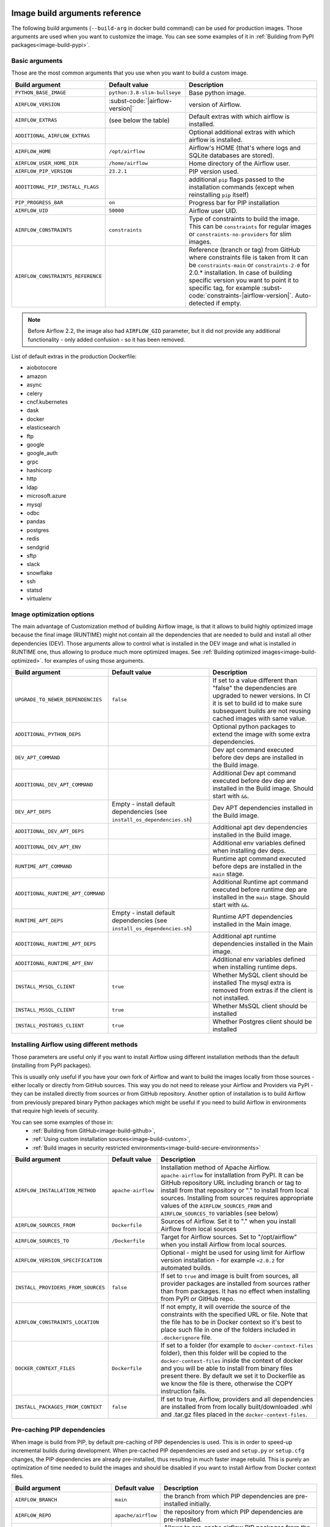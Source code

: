  .. Licensed to the Apache Software Foundation (ASF) under one
    or more contributor license agreements.  See the NOTICE file
    distributed with this work for additional information
    regarding copyright ownership.  The ASF licenses this file
    to you under the Apache License, Version 2.0 (the
    "License"); you may not use this file except in compliance
    with the License.  You may obtain a copy of the License at

 ..   http://www.apache.org/licenses/LICENSE-2.0

 .. Unless required by applicable law or agreed to in writing,
    software distributed under the License is distributed on an
    "AS IS" BASIS, WITHOUT WARRANTIES OR CONDITIONS OF ANY
    KIND, either express or implied.  See the License for the
    specific language governing permissions and limitations
    under the License.

Image build arguments reference
-------------------------------

The following build arguments (``--build-arg`` in docker build command) can be used for production images.
Those arguments are used when you want to customize the image. You can see some examples of it in
:ref:`Building from PyPI packages<image-build-pypi>`.

Basic arguments
...............

Those are the most common arguments that you use when you want to build a custom image.

+------------------------------------------+------------------------------------------+---------------------------------------------+
| Build argument                           | Default value                            | Description                                 |
+==========================================+==========================================+=============================================+
| ``PYTHON_BASE_IMAGE``                    | ``python:3.8-slim-bullseye``             | Base python image.                          |
+------------------------------------------+------------------------------------------+---------------------------------------------+
| ``AIRFLOW_VERSION``                      | :subst-code:`|airflow-version|`          | version of Airflow.                         |
+------------------------------------------+------------------------------------------+---------------------------------------------+
| ``AIRFLOW_EXTRAS``                       | (see below the table)                    | Default extras with which airflow is        |
|                                          |                                          | installed.                                  |
+------------------------------------------+------------------------------------------+---------------------------------------------+
| ``ADDITIONAL_AIRFLOW_EXTRAS``            |                                          | Optional additional extras with which       |
|                                          |                                          | airflow is installed.                       |
+------------------------------------------+------------------------------------------+---------------------------------------------+
| ``AIRFLOW_HOME``                         | ``/opt/airflow``                         | Airflow's HOME (that's where logs and       |
|                                          |                                          | SQLite databases are stored).               |
+------------------------------------------+------------------------------------------+---------------------------------------------+
| ``AIRFLOW_USER_HOME_DIR``                | ``/home/airflow``                        | Home directory of the Airflow user.         |
+------------------------------------------+------------------------------------------+---------------------------------------------+
| ``AIRFLOW_PIP_VERSION``                  | ``23.2.1``                               |  PIP version used.                          |
+------------------------------------------+------------------------------------------+---------------------------------------------+
| ``ADDITIONAL_PIP_INSTALL_FLAGS``         |                                          | additional ``pip`` flags passed to the      |
|                                          |                                          | installation commands (except when          |
|                                          |                                          | reinstalling ``pip`` itself)                |
+------------------------------------------+------------------------------------------+---------------------------------------------+
| ``PIP_PROGRESS_BAR``                     | ``on``                                   | Progress bar for PIP installation           |
+------------------------------------------+------------------------------------------+---------------------------------------------+
| ``AIRFLOW_UID``                          | ``50000``                                | Airflow user UID.                           |
+------------------------------------------+------------------------------------------+---------------------------------------------+
| ``AIRFLOW_CONSTRAINTS``                  | ``constraints``                          | Type of constraints to build the image.     |
|                                          |                                          | This can be ``constraints`` for regular     |
|                                          |                                          | images or ``constraints-no-providers`` for  |
|                                          |                                          | slim images.                                |
+------------------------------------------+------------------------------------------+---------------------------------------------+
| ``AIRFLOW_CONSTRAINTS_REFERENCE``        |                                          | Reference (branch or tag) from GitHub       |
|                                          |                                          | where constraints file is taken from        |
|                                          |                                          | It can be ``constraints-main`` or           |
|                                          |                                          | ``constraints-2-0`` for                     |
|                                          |                                          | 2.0.* installation. In case of building     |
|                                          |                                          | specific version you want to point it       |
|                                          |                                          | to specific tag, for example                |
|                                          |                                          | :subst-code:`constraints-|airflow-version|`.|
|                                          |                                          | Auto-detected if empty.                     |
+------------------------------------------+------------------------------------------+---------------------------------------------+

.. note::

    Before Airflow 2.2, the image also had ``AIRFLOW_GID`` parameter, but it did not provide any additional
    functionality - only added confusion - so it has been removed.

List of default extras in the production Dockerfile:

.. BEGINNING OF EXTRAS LIST UPDATED BY PRE COMMIT

* aiobotocore
* amazon
* async
* celery
* cncf.kubernetes
* dask
* docker
* elasticsearch
* ftp
* google
* google_auth
* grpc
* hashicorp
* http
* ldap
* microsoft.azure
* mysql
* odbc
* pandas
* postgres
* redis
* sendgrid
* sftp
* slack
* snowflake
* ssh
* statsd
* virtualenv

.. END OF EXTRAS LIST UPDATED BY PRE COMMIT

Image optimization options
..........................

The main advantage of Customization method of building Airflow image, is that it allows to build highly optimized image because
the final image (RUNTIME) might not contain all the dependencies that are needed to build and install all other dependencies
(DEV). Those arguments allow to control what is installed in the DEV image and what is installed in RUNTIME one, thus
allowing to produce much more optimized images. See :ref:`Building optimized images<image-build-optimized>`.
for examples of using those arguments.

+------------------------------------------+------------------------------------------+------------------------------------------+
| Build argument                           | Default value                            | Description                              |
+==========================================+==========================================+==========================================+
| ``UPGRADE_TO_NEWER_DEPENDENCIES``        | ``false``                                | If set to a value different than "false" |
|                                          |                                          | the dependencies are upgraded to newer   |
|                                          |                                          | versions. In CI it is set to build id    |
|                                          |                                          | to make sure subsequent builds are not   |
|                                          |                                          | reusing cached images with same value.   |
+------------------------------------------+------------------------------------------+------------------------------------------+
| ``ADDITIONAL_PYTHON_DEPS``               |                                          | Optional python packages to extend       |
|                                          |                                          | the image with some extra dependencies.  |
+------------------------------------------+------------------------------------------+------------------------------------------+
| ``DEV_APT_COMMAND``                      |                                          | Dev apt command executed before dev deps |
|                                          |                                          | are installed in the Build image.        |
+------------------------------------------+------------------------------------------+------------------------------------------+
| ``ADDITIONAL_DEV_APT_COMMAND``           |                                          | Additional Dev apt command executed      |
|                                          |                                          | before dev dep are installed             |
|                                          |                                          | in the Build image. Should start with    |
|                                          |                                          | ``&&``.                                  |
+------------------------------------------+------------------------------------------+------------------------------------------+
| ``DEV_APT_DEPS``                         | Empty - install default dependencies     | Dev APT dependencies installed           |
|                                          | (see ``install_os_dependencies.sh``)     | in the Build image.                      |
+------------------------------------------+------------------------------------------+------------------------------------------+
| ``ADDITIONAL_DEV_APT_DEPS``              |                                          | Additional apt dev dependencies          |
|                                          |                                          | installed in the Build image.            |
+------------------------------------------+------------------------------------------+------------------------------------------+
| ``ADDITIONAL_DEV_APT_ENV``               |                                          | Additional env variables defined         |
|                                          |                                          | when installing dev deps.                |
+------------------------------------------+------------------------------------------+------------------------------------------+
| ``RUNTIME_APT_COMMAND``                  |                                          | Runtime apt command executed before deps |
|                                          |                                          | are installed in the ``main`` stage.     |
+------------------------------------------+------------------------------------------+------------------------------------------+
| ``ADDITIONAL_RUNTIME_APT_COMMAND``       |                                          | Additional Runtime apt command executed  |
|                                          |                                          | before runtime dep are installed         |
|                                          |                                          | in the ``main`` stage. Should start with |
|                                          |                                          | ``&&``.                                  |
+------------------------------------------+------------------------------------------+------------------------------------------+
| ``RUNTIME_APT_DEPS``                     | Empty - install default dependencies     | Runtime APT dependencies installed       |
|                                          | (see ``install_os_dependencies.sh``)     | in the Main image.                       |
+------------------------------------------+------------------------------------------+------------------------------------------+
| ``ADDITIONAL_RUNTIME_APT_DEPS``          |                                          | Additional apt runtime dependencies      |
|                                          |                                          | installed in the Main image.             |
+------------------------------------------+------------------------------------------+------------------------------------------+
| ``ADDITIONAL_RUNTIME_APT_ENV``           |                                          | Additional env variables defined         |
|                                          |                                          | when installing runtime deps.            |
+------------------------------------------+------------------------------------------+------------------------------------------+
| ``INSTALL_MYSQL_CLIENT``                 | ``true``                                 | Whether MySQL client should be installed |
|                                          |                                          | The mysql extra is removed from extras   |
|                                          |                                          | if the client is not installed.          |
+------------------------------------------+------------------------------------------+------------------------------------------+
| ``INSTALL_MSSQL_CLIENT``                 | ``true``                                 | Whether MsSQL client should be installed |
+------------------------------------------+------------------------------------------+------------------------------------------+
| ``INSTALL_POSTGRES_CLIENT``              | ``true``                                 | Whether Postgres client should be        |
|                                          |                                          | installed                                |
+------------------------------------------+------------------------------------------+------------------------------------------+

Installing Airflow using different methods
..........................................

Those parameters are useful only if you want to install Airflow using different installation methods than the default
(installing from PyPI packages).

This is usually only useful if you have your own fork of Airflow and want to build the images locally from
those sources - either locally or directly from GitHub sources. This way you do not need to release your
Airflow and Providers via PyPI - they can be installed directly from sources or from GitHub repository.
Another option of installation is to build Airflow from previously prepared binary Python packages which might
be useful if you need to build Airflow in environments that require high levels of security.

You can see some examples of those in:
  * :ref:`Building from GitHub<image-build-github>`,
  * :ref:`Using custom installation sources<image-build-custom>`,
  * :ref:`Build images in security restricted environments<image-build-secure-environments>`

+------------------------------------+------------------------------------------+------------------------------------------+
| Build argument                     | Default value                            | Description                              |
+====================================+==========================================+==========================================+
| ``AIRFLOW_INSTALLATION_METHOD``    | ``apache-airflow``                       | Installation method of Apache Airflow.   |
|                                    |                                          | ``apache-airflow`` for installation from |
|                                    |                                          | PyPI. It can be GitHub repository URL    |
|                                    |                                          | including branch or tag to install from  |
|                                    |                                          | that repository or "." to install from   |
|                                    |                                          | local sources. Installing from sources   |
|                                    |                                          | requires appropriate values of the       |
|                                    |                                          | ``AIRFLOW_SOURCES_FROM`` and             |
|                                    |                                          | ``AIRFLOW_SOURCES_TO`` variables (see    |
|                                    |                                          | below)                                   |
+------------------------------------+------------------------------------------+------------------------------------------+
| ``AIRFLOW_SOURCES_FROM``           | ``Dockerfile``                           | Sources of Airflow. Set it to "." when   |
|                                    |                                          | you install Airflow from local sources   |
+------------------------------------+------------------------------------------+------------------------------------------+
| ``AIRFLOW_SOURCES_TO``             | ``/Dockerfile``                          | Target for Airflow sources. Set to       |
|                                    |                                          | "/opt/airflow" when you install Airflow  |
|                                    |                                          | from local sources.                      |
+------------------------------------+------------------------------------------+------------------------------------------+
| ``AIRFLOW_VERSION_SPECIFICATION``  |                                          | Optional - might be used for using limit |
|                                    |                                          | for Airflow version installation - for   |
|                                    |                                          | example ``<2.0.2`` for automated builds. |
+------------------------------------+------------------------------------------+------------------------------------------+
| ``INSTALL_PROVIDERS_FROM_SOURCES`` | ``false``                                | If set to ``true`` and image is built    |
|                                    |                                          | from sources, all provider packages are  |
|                                    |                                          | installed from sources rather than from  |
|                                    |                                          | packages. It has no effect when          |
|                                    |                                          | installing from PyPI or GitHub repo.     |
+------------------------------------+------------------------------------------+------------------------------------------+
| ``AIRFLOW_CONSTRAINTS_LOCATION``   |                                          | If not empty, it will override the       |
|                                    |                                          | source of the constraints with the       |
|                                    |                                          | specified URL or file. Note that the     |
|                                    |                                          | file has to be in Docker context so      |
|                                    |                                          | it's best to place such file in          |
|                                    |                                          | one of the folders included in           |
|                                    |                                          | ``.dockerignore`` file.                  |
+------------------------------------+------------------------------------------+------------------------------------------+
| ``DOCKER_CONTEXT_FILES``           | ``Dockerfile``                           | If set to a folder (for example to       |
|                                    |                                          | ``docker-context-files`` folder), then   |
|                                    |                                          | this folder will be copied to the        |
|                                    |                                          | ``docker-context-files`` inside the      |
|                                    |                                          | context of docker and you will be able   |
|                                    |                                          | to install from binary files present     |
|                                    |                                          | there. By default we set it to           |
|                                    |                                          | Dockerfile as we know the file is there, |
|                                    |                                          | otherwise the COPY instruction fails.    |
+------------------------------------+------------------------------------------+------------------------------------------+
| ``INSTALL_PACKAGES_FROM_CONTEXT``  | ``false``                                | If set to true, Airflow, providers and   |
|                                    |                                          | all dependencies are installed from      |
|                                    |                                          | from locally built/downloaded            |
|                                    |                                          | .whl and .tar.gz files placed in the     |
|                                    |                                          | ``docker-context-files``.                |
+------------------------------------+------------------------------------------+------------------------------------------+

Pre-caching PIP dependencies
............................

When image is build from PIP, by default pre-caching of PIP dependencies is used. This is in order to speed-up incremental
builds during development. When pre-cached PIP dependencies are used and ``setup.py`` or ``setup.cfg`` changes, the
PIP dependencies are already pre-installed, thus resulting in much faster image rebuild. This is purely an optimization
of time needed to build the images and should be disabled if you want to install Airflow from
Docker context files.

+------------------------------------------+------------------------------------------+------------------------------------------+
| Build argument                           | Default value                            | Description                              |
+==========================================+==========================================+==========================================+
| ``AIRFLOW_BRANCH``                       | ``main``                                 | the branch from which PIP dependencies   |
|                                          |                                          | are pre-installed initially.             |
+------------------------------------------+------------------------------------------+------------------------------------------+
| ``AIRFLOW_REPO``                         | ``apache/airflow``                       | the repository from which PIP            |
|                                          |                                          | dependencies are pre-installed.          |
+------------------------------------------+------------------------------------------+------------------------------------------+
| ``AIRFLOW_PRE_CACHED_PIP_PACKAGES``      | ``false``                                | Allows to pre-cache airflow PIP packages |
|                                          |                                          | from the GitHub of Apache Airflow        |
|                                          |                                          | This allows to optimize iterations for   |
|                                          |                                          | Image builds and speeds up CI builds.    |
+------------------------------------------+------------------------------------------+------------------------------------------+
